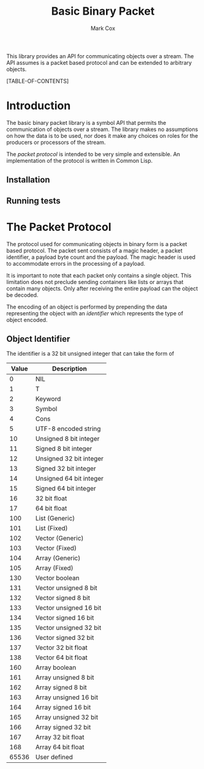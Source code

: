 #+TITLE: Basic Binary Packet
#+AUTHOR: Mark Cox

This library provides an API for communicating objects over a
stream. The API assumes is a packet based protocol and can be extended
to arbitrary objects. 

[TABLE-OF-CONTENTS]

* Introduction
The basic binary packet library is a symbol API that permits the
communication of objects over a stream. The library makes no
assumptions on how the data is to be used, nor does it make any
choices on roles for the producers or processors of the stream.

The [[The Packet Protocol][packet protocol]] is intended to be very simple and extensible. An
implementation of the protocol is written in Common Lisp.

** Installation
** Running tests

* The Packet Protocol
The protocol used for communicating objects in binary form is a packet
based protocol. The packet sent consists of a magic header, a packet
identifier, a payload byte count and the payload. The magic header is
used to accommodate errors in the processing of a payload.

It is important to note that each packet only contains a single
object. This limitation does not preclude sending containers like
lists or arrays that contain many objects. Only after receiving the
entire payload can the object be decoded.

The encoding of an object is performed by prepending the data
representing the object with an [[Object Identifier][identifier]] which represents the type
of object encoded.

** Object Identifier
The identifier is a 32 bit unsigned integer that
can take the form of
|-------+-------------------------|
| Value | Description             |
|-------+-------------------------|
|     0 | NIL                     |
|     1 | T                       |
|     2 | Keyword                 |
|     3 | Symbol                  | 
|     4 | Cons  
|     5 | UTF-8 encoded string    |
|    10 | Unsigned 8 bit integer  |
|    11 | Signed 8 bit integer    |
|    12 | Unsigned 32 bit integer |
|    13 | Signed 32 bit integer   |
|    14 | Unsigned 64 bit integer |
|    15 | Signed 64 bit integer   |
|    16 | 32 bit float            |
|    17 | 64 bit float            |
|   100 | List (Generic)          |
|   101 | List (Fixed)            |
|   102 | Vector (Generic)        |
|   103 | Vector (Fixed)          |
|   104 | Array (Generic)         |
|   105 | Array (Fixed)           |
|   130 | Vector boolean          |
|   131 | Vector unsigned 8 bit   |
|   132 | Vector signed 8 bit     |
|   133 | Vector unsigned 16 bit  |
|   134 | Vector signed 16 bit    |
|   135 | Vector unsigned 32 bit  |
|   136 | Vector signed 32 bit    |
|   137 | Vector 32 bit float     |
|   138 | Vector 64 bit float     |
|   160 | Array boolean           |
|   161 | Array unsigned 8 bit    |
|   162 | Array signed 8 bit      |
|   163 | Array unsigned 16 bit   |
|   164 | Array signed 16 bit     |
|   165 | Array unsigned 32 bit   |
|   166 | Array signed 32 bit     |
|   167 | Array 32 bit float      |
|   168 | Array 64 bit float      |
| 65536 | User defined            |
|-------+-------------------------|

